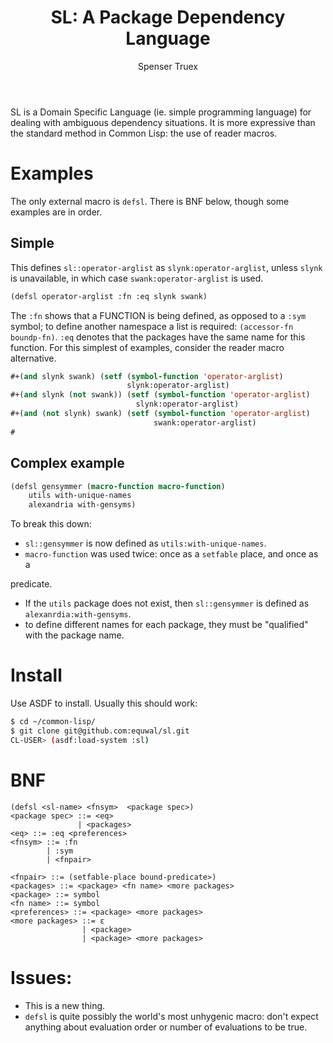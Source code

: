#+TITLE: SL: A Package Dependency Language
#+AUTHOR: Spenser Truex
#+EMAIL: web@spensertruex.com

SL is a Domain Specific Language (ie. simple programming language) for dealing
with ambiguous dependency situations. It is more expressive than the standard
method in Common Lisp: the use of reader macros.
* Examples
  The only external macro is =defsl=. There is BNF below, though some examples are in order.
** Simple
This defines =sl::operator-arglist= as =slynk:operator-arglist=, unless =slynk= is unavailable, in which case =swank:operator-arglist= is used.
#+BEGIN_SRC lisp
(defsl operator-arglist :fn :eq slynk swank)
#+END_SRC
The =:fn= shows that a FUNCTION is being defined, as opposed to a =:sym= symbol;
to define another namespace a list is required: =(accessor-fn boundp-fn)=. =:eq=
denotes that the packages have the same name for this function.
For this simplest of examples, consider the reader macro alternative.
#+BEGIN_SRC lisp
#+(and slynk swank) (setf (symbol-function 'operator-arglist)
                          slynk:operator-arglist)
#+(and slynk (not swank)) (setf (symbol-function 'operator-arglist)
                            slynk:operator-arglist)
#+(and (not slynk) swank) (setf (symbol-function 'operator-arglist)
                                swank:operator-arglist)
#
#+END_SRC
** Complex example
#+BEGIN_SRC lisp
(defsl gensymmer (macro-function macro-function)
    utils with-unique-names
    alexandria with-gensyms)
#+END_SRC
To break this down:
- =sl::gensymmer= is now defined as =utils:with-unique-names=.
- =macro-function= was used twice: once as a =setfable= place, and once as a
predicate.
- If the =utils= package does not exist, then =sl::gensymmer= is defined as
  =alexanrdia:with-gensyms=.
-  to define different names for each package, they must be "qualified" with the
  package name.

* Install
  Use ASDF to install. Usually this should work:
#+BEGIN_SRC sh
$ cd ~/common-lisp/
$ git clone git@github.com:equwal/sl.git
CL-USER> (asdf:load-system :sl)
#+END_SRC

* BNF
#+BEGIN_EXAMPLE
(defsl <sl-name> <fnsym>  <package spec>)
<package spec> ::= <eq>
               | <packages>
<eq> ::= :eq <preferences>
<fnsym> ::= :fn
        | :sym
        | <fnpair>

<fnpair> ::= (setfable-place bound-predicate>)
<packages> ::= <package> <fn name> <more packages>
<package> ::= symbol
<fn name> ::= symbol
<preferences> ::= <package> <more packages>
<more packages> ::= ε
                | <package>
                | <package> <more packages>
#+END_EXAMPLE
* Issues:
- This is a new thing.
- =defsl= is quite possibly the world's most unhygenic macro: don't expect
  anything about evaluation order or number of evaluations to be true.
